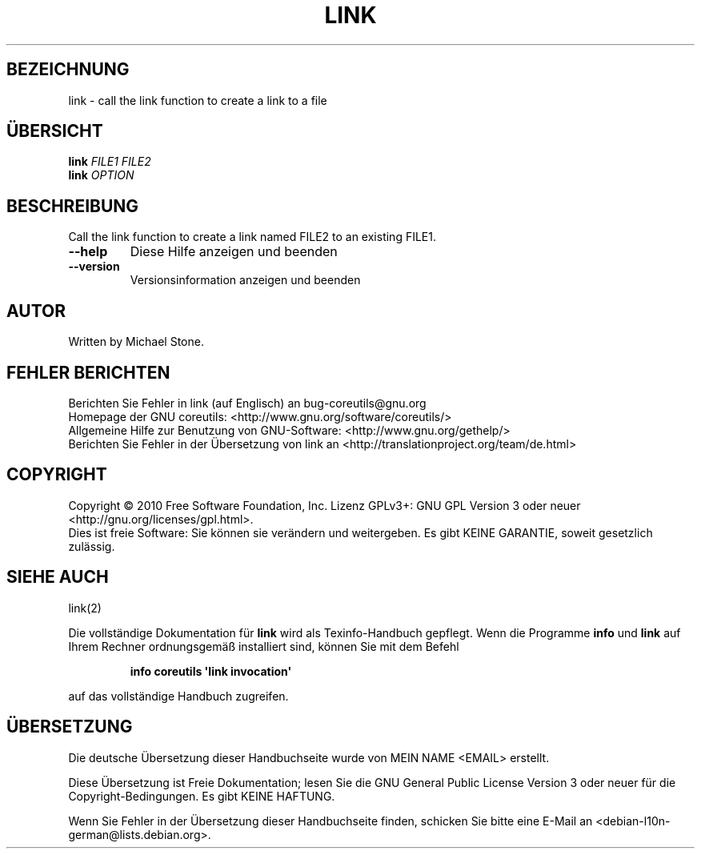 .\" DO NOT MODIFY THIS FILE!  It was generated by help2man 1.35.
.\"*******************************************************************
.\"
.\" This file was generated with po4a. Translate the source file.
.\"
.\"*******************************************************************
.TH LINK 1 "April 2010" "GNU coreutils 8.5" "Dienstprogramme für Benutzer"
.SH BEZEICHNUNG
link \- call the link function to create a link to a file
.SH ÜBERSICHT
\fBlink\fP \fIFILE1 FILE2\fP
.br
\fBlink\fP \fIOPTION\fP
.SH BESCHREIBUNG
.\" Add any additional description here
.PP
Call the link function to create a link named FILE2 to an existing FILE1.
.TP 
\fB\-\-help\fP
Diese Hilfe anzeigen und beenden
.TP 
\fB\-\-version\fP
Versionsinformation anzeigen und beenden
.SH AUTOR
Written by Michael Stone.
.SH "FEHLER BERICHTEN"
Berichten Sie Fehler in link (auf Englisch) an bug\-coreutils@gnu.org
.br
Homepage der GNU coreutils: <http://www.gnu.org/software/coreutils/>
.br
Allgemeine Hilfe zur Benutzung von GNU\-Software:
<http://www.gnu.org/gethelp/>
.br
Berichten Sie Fehler in der Übersetzung von link an
<http://translationproject.org/team/de.html>
.SH COPYRIGHT
Copyright \(co 2010 Free Software Foundation, Inc. Lizenz GPLv3+: GNU GPL
Version 3 oder neuer <http://gnu.org/licenses/gpl.html>.
.br
Dies ist freie Software: Sie können sie verändern und weitergeben. Es gibt
KEINE GARANTIE, soweit gesetzlich zulässig.
.SH "SIEHE AUCH"
link(2)
.PP
Die vollständige Dokumentation für \fBlink\fP wird als Texinfo\-Handbuch
gepflegt. Wenn die Programme \fBinfo\fP und \fBlink\fP auf Ihrem Rechner
ordnungsgemäß installiert sind, können Sie mit dem Befehl
.IP
\fBinfo coreutils \(aqlink invocation\(aq\fP
.PP
auf das vollständige Handbuch zugreifen.

.SH ÜBERSETZUNG
Die deutsche Übersetzung dieser Handbuchseite wurde von
MEIN NAME <EMAIL>
erstellt.

Diese Übersetzung ist Freie Dokumentation; lesen Sie die
GNU General Public License Version 3 oder neuer für die
Copyright-Bedingungen. Es gibt KEINE HAFTUNG.

Wenn Sie Fehler in der Übersetzung dieser Handbuchseite finden,
schicken Sie bitte eine E-Mail an <debian-l10n-german@lists.debian.org>.
